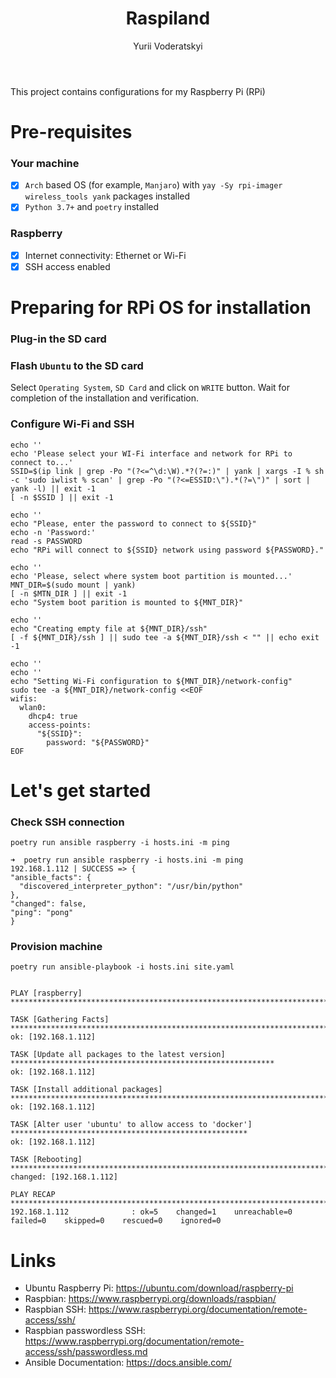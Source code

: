 #+TITLE: Raspiland
#+AUTHOR: Yurii Voderatskyi
#+DESCRIPTION: This project aims to automate configuration of my Raspberry Pi (RPi)

This project contains configurations for my Raspberry Pi (RPi)

* Pre-requisites
*** Your machine
 - [X] =Arch= based OS (for example, =Manjaro=) with =yay -Sy rpi-imager wireless_tools yank= packages installed
 - [X] =Python 3.7+= and =poetry= installed
*** Raspberry
 - [X] Internet connectivity: Ethernet or Wi-Fi
 - [X] SSH access enabled
* Preparing for RPi OS for installation
  :PROPERTIES:
  :header-args: :tangle 10-prepare-sd-card.sh :comments both
  :END:
*** Plug-in the SD card
*** Flash =Ubuntu= to the SD card
    Select =Operating System=, =SD Card= and click on =WRITE= button. Wait for completion of the installation and verification.
    [[./images/pi-imager.png]]
*** Configure Wi-Fi and SSH
    #+BEGIN_SRC shell
      echo ''
      echo 'Please select your WI-Fi interface and network for RPi to connect to...'
      SSID=$(ip link | grep -Po "(?<=^\d:\W).*?(?=:)" | yank | xargs -I % sh -c 'sudo iwlist % scan' | grep -Po "(?<=ESSID:\").*(?=\")" | sort | yank -l) || exit -1
      [ -n $SSID ] || exit -1

      echo ''
      echo "Please, enter the password to connect to ${SSID}"
      echo -n 'Password:'
      read -s PASSWORD
      echo "RPi will connect to ${SSID} network using password ${PASSWORD}."

      echo ''
      echo 'Please, select where system boot partition is mounted...'
      MNT_DIR=$(sudo mount | yank)
      [ -n $MTN_DIR ] || exit -1
      echo "System boot parition is mounted to ${MNT_DIR}"

      echo ''
      echo "Creating empty file at ${MNT_DIR}/ssh"
      [ -f ${MNT_DIR}/ssh ] || sudo tee -a ${MNT_DIR}/ssh < "" || echo exit -1

      echo ''
      echo ''
      echo "Setting Wi-Fi configuration to ${MNT_DIR}/network-config"
      sudo tee -a ${MNT_DIR}/network-config <<EOF
      wifis:
        wlan0:
          dhcp4: true
          access-points:
            "${SSID}":
              password: "${PASSWORD}"
      EOF
    #+END_SRC

    #+RESULTS:

* Let's get started
  :PROPERTIES:
  :header-args: :tangle 20-install.sh :comments both
  :END:
*** Check SSH connection
    #+BEGIN_SRC shell
      poetry run ansible raspberry -i hosts.ini -m ping
    #+END_SRC
 
     #+BEGIN_EXAMPLE
     ➜  poetry run ansible raspberry -i hosts.ini -m ping
     192.168.1.112 | SUCCESS => {
     "ansible_facts": {
       "discovered_interpreter_python": "/usr/bin/python"
     },
     "changed": false,
     "ping": "pong"
     }
   #+END_EXAMPLE
*** Provision machine
    #+BEGIN_SRC shell
      poetry run ansible-playbook -i hosts.ini site.yaml
    #+END_SRC

    #+BEGIN_EXAMPLE
    
    PLAY [raspberry] *******************************************************************************************
    
    TASK [Gathering Facts] *************************************************************************************
    ok: [192.168.1.112]
    
    TASK [Update all packages to the latest version] ***********************************************************
    ok: [192.168.1.112]
    
    TASK [Install additional packages] *************************************************************************
    ok: [192.168.1.112]
    
    TASK [Alter user 'ubuntu' to allow access to 'docker'] *****************************************************
    ok: [192.168.1.112]
    
    TASK [Rebooting] *******************************************************************************************
    changed: [192.168.1.112]
    
    PLAY RECAP *************************************************************************************************
    192.168.1.112              : ok=5    changed=1    unreachable=0    failed=0    skipped=0    rescued=0    ignored=0
    #+END_EXAMPLE
* Links
- Ubuntu Raspberry Pi: https://ubuntu.com/download/raspberry-pi 
- Raspbian: https://www.raspberrypi.org/downloads/raspbian/
- Raspbian SSH: https://www.raspberrypi.org/documentation/remote-access/ssh/
- Raspbian passwordless SSH: https://www.raspberrypi.org/documentation/remote-access/ssh/passwordless.md
- Ansible Documentation: https://docs.ansible.com/
